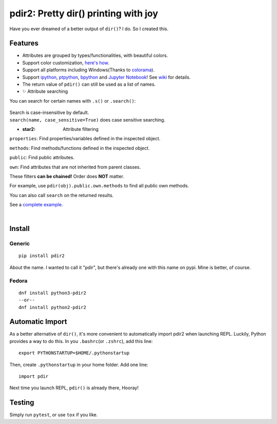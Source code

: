 pdir2: Pretty dir() printing with joy
=====================================

|Build Status| |Supported Python versions| |PyPI Version|

Have you ever dreamed of a better output of ``dir()``? I do. So I
created this.

.. figure:: https://github.com/laike9m/pdir2/raw/master/images/presentation_v2.gif
   :alt: 

Features
--------

-  Attributes are grouped by types/functionalities, with beautiful
   colors.

-  Support color customization, `here's
   how <https://github.com/laike9m/pdir2/wiki/User-Configuration>`__.

-  Support all platforms including Windows(Thanks to
   `colorama <https://github.com/tartley/colorama>`__).

-  Support `ipython <https://github.com/ipython/ipython>`__,
   `ptpython <https://github.com/jonathanslenders/ptpython>`__,
   `bpython <https://www.bpython-interpreter.org/>`__ and `Jupyter
   Notebook <http://jupyter.org/>`__! See
   `wiki <https://github.com/laike9m/pdir2/wiki/REPL-Support>`__ for
   details.

-  The return value of ``pdir()`` can still be used as a list of names.

-  ✨ Attribute searching

You can search for certain names with ``.s()`` or ``.search()``:

.. figure:: https://github.com/laike9m/pdir2/raw/master/images/search.gif
   :alt: 

| Search is case-insensitive by default.
| ``search(name, case_sensitive=True)`` does case sensitive searching.

-  :star2: Attribute filtering

``properties``: Find properties/variables defined in the inspected
object.

``methods``: Find methods/functions defined in the inspected object.

``public``: Find public attributes.

``own``: Find attributes that are not inherited from parent classes.

These filters **can be chained!** Order does **NOT** matter.

For example, use ``pdir(obj).public.own.methods`` to find all public own
methods.

You can also call ``search`` on the returned results.

See a `complete
example <https://github.com/laike9m/pdir2/wiki/Attribute-Filtering>`__.

​

Install
-------

Generic
~~~~~~~

::

    pip install pdir2

About the name. I wanted to call it "pdir", but there's already one with
this name on pypi. Mine is better, of course.

Fedora
~~~~~~

::

    dnf install python3-pdir2
    --or--
    dnf install python2-pdir2

Automatic Import
----------------

As a better alternative of ``dir()``, it's more convenient to
automatically import pdir2 when launching REPL. Luckily, Python provides
a way to do this. In you ``.bashrc``\ (or ``.zshrc``), add this line:

::

    export PYTHONSTARTUP=$HOME/.pythonstartup

Then, create ``.pythonstartup`` in your home folder. Add one line:

::

    import pdir

Next time you launch REPL, ``pdir()`` is already there, Hooray!

Testing
-------

Simply run ``pytest``, or use ``tox`` if you like.

.. |Build Status| image:: https://travis-ci.org/laike9m/pdir2.svg
   :target: https://travis-ci.org/laike9m/pdir2
.. |Supported Python versions| image:: https://img.shields.io/pypi/pyversions/pdir2.svg
   :target: https://pypi.python.org/pypi/pdir2/
.. |PyPI Version| image:: https://img.shields.io/pypi/v/pdir2.svg

